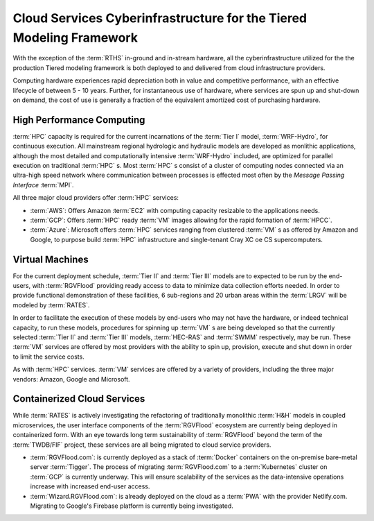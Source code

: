 Cloud Services Cyberinfrastructure for the Tiered Modeling Framework
====================================================================

With the exception of the :term:`RTHS` in-ground and in-stream hardware, all the cyberinfrastructure utilized for the the production Tiered modeling framework is both deployed to and delivered from cloud infrastructure providers.

Computing hardware experiences rapid depreciation both in value and competitive performance, with an effective lifecycle of between 5 - 10 years. Further, for instantaneous use of hardware, where services are spun up and shut-down on demand, the cost of use is generally a fraction of the equivalent amortized cost of purchasing hardware.

High Performance Computing
--------------------------

:term:`HPC` capacity is required for the current incarnations of the :term:`Tier I` model, :term:`WRF-Hydro`, for continuous execution. All mainstream regional hydrologic and hydraulic models are developed as monlithic applications, although the most detailed and computationally intensive :term:`WRF-Hydro` included, are optimized for parallel execution on traditional :term:`HPC` s. Most :term:`HPC` s consist of a cluster of computing nodes connected via an ultra-high speed network where communication between processes is effected most often by the *Message Passing Interface* :term:`MPI`.

All three major cloud  providers offer :term:`HPC` services:

*   :term:`AWS`: Offers Amazon :term:`EC2` with computing capacity resizable to the applications needs.

*   :term:`GCP`: Offers :term:`HPC` ready :term:`VM` images allowing for the rapid formation of :term:`HPCC`.

*   :term:`Azure`: Microsoft offers :term:`HPC` services ranging from clustered :term:`VM` s as offered by Amazon and Google, to purpose build :term:`HPC` infrastructure and single-tenant Cray XC oe CS supercomputers.

Virtual Machines
----------------

For the current deployment schedule, :term:`Tier II` and :term:`Tier III` models are to expected to be run by the end-users, with :term:`RGVFlood` providing ready access to data to minimize data collection efforts needed. In order to provide functional demonstration of these facilities, 6 sub-regions and 20 urban areas within the :term:`LRGV` will be modeled by :term:`RATES`.

In order to facilitate the execution of these models by end-users who may not have the hardware, or indeed technical capacity, to run these models, procedures for spinning up  :term:`VM` s are being developed so that the currently selected :term:`Tier II` and :term:`Tier III` models, :term:`HEC-RAS` and :term:`SWMM` respectively, may be run. These :term:`VM` services are offered by most providers with the ability to spin up, provision, execute and shut down in order to limit the service costs.

As with :term:`HPC` services. :term:`VM` services are offered by a variety of providers, including the three major vendors: Amazon, Google and Microsoft.

Containerized Cloud Services
----------------------------

While :term:`RATES` is actively investigating the refactoring of traditionally monolithic :term:`H&H` models in coupled microservices, the user interface components of the :term:`RGVFlood` ecosystem are currently being deployed in containerized form. With an eye towards long term sustainability of :term:`RGVFlood` beyond the term of the :term:`TWDB/FIF` project, these services are all being migrated to cloud service providers.

*   :term:`RGVFlood.com`: is currently deployed as a stack of :term:`Docker` containers on the on-premise bare-metal server :term:`Tigger`. The process of migrating :term:`RGVFlood.com` to a :term:`Kubernetes` cluster on :term:`GCP` is currently underway. This will ensure scalability of the services as the data-intensive operations increase with increased end-user access. 
*   :term:`Wizard.RGVFlood.com`: is already deployed on the cloud as a :term:`PWA` with the provider Netlify.com. Migrating to Google's Firebase platform is currently being investigated.